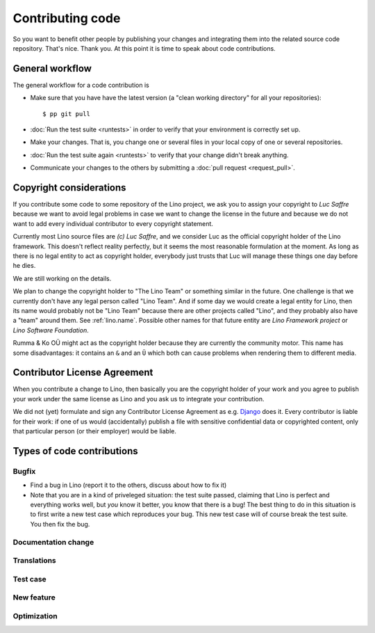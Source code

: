 .. _dev.contrib:

=================
Contributing code
=================

So you want to benefit other people by publishing your changes and
integrating them into the related source code repository.  That's
nice. Thank you.  At this point it is time to speak about code
contributions.


General workflow
================

The general workflow for a code contribution is

- Make sure that you have have the latest version (a "clean working
  directory" for all your repositories)::

    $ pp git pull
  
- :doc:`Run the test suite <runtests>` in order to verify that your
  environment is correctly set up.
  
- Make your changes. That is, you change one or several files in your
  local copy of one or several repositories.
  
- :doc:`Run the test suite again <runtests>` to verify that your
  change didn't break anything.
  
- Communicate your changes to the others by submitting a :doc:`pull
  request <request_pull>`.

 

.. _lino.copyright:

Copyright considerations
========================

If you contribute some code to some repository of the Lino project, we
ask you to assign your copyright to *Luc Saffre* because we want to
avoid legal problems in case we want to change the license in the
future and because we do not want to add every individual contributor
to every copyright statement.

Currently most Lino source files are *(c) Luc Saffre*, and we consider
Luc as the official copyright holder of the Lino framework.  This
doesn't reflect reality perfectly, but it seems the most reasonable
formulation at the moment.  As long as there is no legal entity to act
as copyright holder, everybody just trusts that Luc will manage these
things one day before he dies.

We are still working on the details.

We plan to change the copyright holder to "The Lino Team" or something
similar in the future.  One challenge is that we currently don't have
any legal person called "Lino Team".  And if some day we would create
a legal entity for Lino, then its name would probably not be "Lino
Team" because there are other projects called "Lino", and they
probably also have a "team" around them.  See :ref:`lino.name`.
Possible other names for that future entity are *Lino Framework
project* or *Lino Software Foundation*.

Rumma & Ko OÜ might act as the copyright holder because they are
currently the community motor.  This name has some disadvantages: it
contains an ``&`` and an ``Ü`` which both can cause problems when
rendering them to different media.

Contributor License Agreement
=============================

When you contribute a change to Lino, then basically you are the
copyright holder of your work and you agree to publish your work under
the same license as Lino and you ask us to integrate your
contribution.

We did not (yet) formulate and sign any Contributor License Agreement
as e.g. `Django <https://www.djangoproject.com/foundation/cla/>`__
does it.  Every contributor is liable for their work: if one of us
would (accidentally) publish a file with sensitive confidential data
or copyrighted content, only that particular person (or their
employer) would be liable.



Types of code contributions
===========================

Bugfix
------

- Find a bug in Lino (report it to the others, discuss about how to
  fix it)
  
- Note that you are in a kind of priveleged situation: the test suite
  passed, claiming that Lino is perfect and everything works well, but
  *you* know it better, you know that there is a bug! The best thing
  to do in this situation is to first write a new test case which
  reproduces your bug. This new test case will of course break the
  test suite. You then fix the bug. 

Documentation change
--------------------


Translations
------------

Test case
---------

New feature
-----------

Optimization
------------


